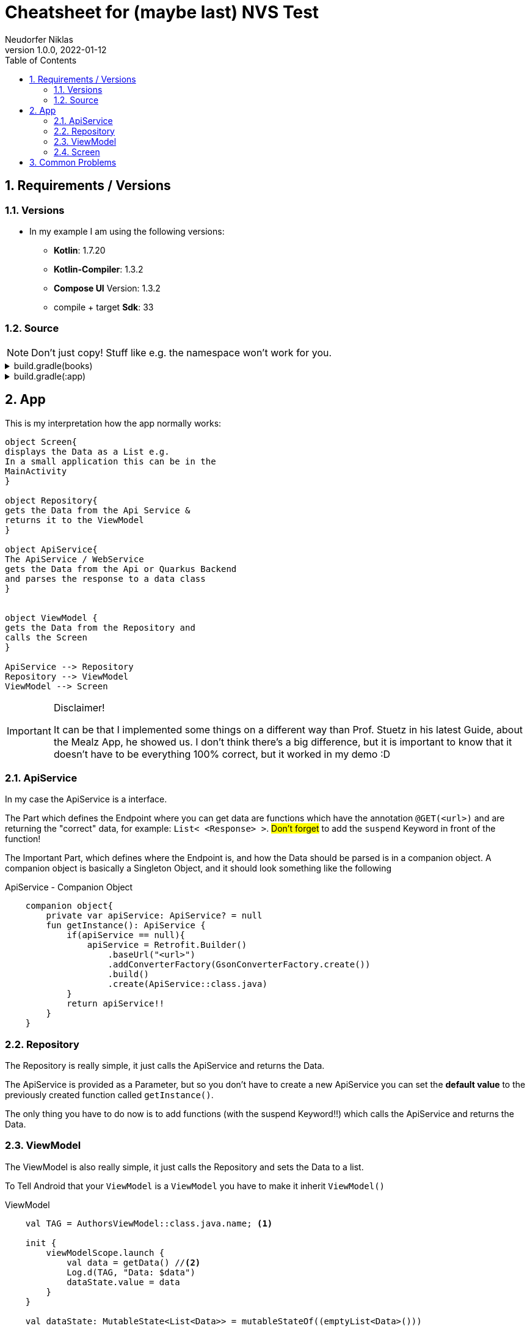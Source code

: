 = Cheatsheet for (maybe last) NVS Test
Neudorfer Niklas
1.0.0, 2022-01-12
ifndef::imagesdir[:imagesdir: .]
//:toc-placement!:
:sourcedir: ../src/main/java
:icons: font
:sectnums:
:toc: left

//Need this blank line after ifdef, don't know why...
ifdef::backend-html5[]

// print the toc here (not at the default position)
//toc::[]

== Requirements / Versions

=== Versions

* In my example I am using the following versions:

** *Kotlin*: 1.7.20
** *Kotlin-Compiler*: 1.3.2
** *Compose UI* Version: 1.3.2
** compile + target *Sdk*: 33

=== Source

[NOTE]
====
Don't just copy!
Stuff like e.g. the namespace won't work for you.
====

[%collapsible]
.build.gradle(books)
====
[source,groovy]
-----
buildscript {
    ext {
        compose_ui_version = '1.3.2'
    }
}// Top-level build file where you can add configuration options common to all sub-projects/modules.
plugins {
    id 'com.android.application' version '7.3.1' apply false
    id 'com.android.library' version '7.3.1' apply false
    id 'org.jetbrains.kotlin.android' version '1.7.20' apply false
}
-----
====

[%collapsible]
.build.gradle(:app)
====
[source,groovy]
-----
plugins {
    id 'com.android.application'
    id 'org.jetbrains.kotlin.android'
}

android {
    namespace 'at.htl.neudorfer.booksapp'
    compileSdk 33

    defaultConfig {
        applicationId "at.htl.neudorfer.booksapp"
        minSdk 21
        targetSdk 33
        versionCode 1
        versionName "1.0"

        testInstrumentationRunner "androidx.test.runner.AndroidJUnitRunner"
        vectorDrawables {
            useSupportLibrary true
        }
    }

    buildTypes {
        release {
            minifyEnabled false
            proguardFiles getDefaultProguardFile('proguard-android-optimize.txt'), 'proguard-rules.pro'
        }
    }
    compileOptions {
        sourceCompatibility JavaVersion.VERSION_1_8
        targetCompatibility JavaVersion.VERSION_1_8
    }
    kotlinOptions {
        jvmTarget = '1.8'
    }
    buildFeatures {
        compose true
    }
    composeOptions {
        kotlinCompilerExtensionVersion '1.3.2'
    }
    packagingOptions {
        resources {
            excludes += '/META-INF/{AL2.0,LGPL2.1}'
        }
    }
}

dependencies {

    implementation 'androidx.core:core-ktx:1.7.0'
    implementation 'androidx.lifecycle:lifecycle-runtime-ktx:2.3.1'
    implementation 'androidx.activity:activity-compose:1.3.1'
    implementation "androidx.compose.ui:ui:$compose_ui_version"
    implementation "androidx.compose.ui:ui-tooling-preview:$compose_ui_version"
    implementation 'androidx.compose.material:material:1.1.1'
    testImplementation 'junit:junit:4.13.2'
    androidTestImplementation 'androidx.test.ext:junit:1.1.4'
    androidTestImplementation 'androidx.test.espresso:espresso-core:3.5.0'
    androidTestImplementation "androidx.compose.ui:ui-test-junit4:$compose_ui_version"
    debugImplementation "androidx.compose.ui:ui-tooling:$compose_ui_version"
    debugImplementation "androidx.compose.ui:ui-test-manifest:$compose_ui_version"

    implementation 'com.squareup.retrofit2:retrofit:2.9.0'
    implementation 'com.squareup.okhttp3:okhttp:5.0.0-alpha.10'
    implementation 'com.squareup.retrofit2:converter-gson:2.9.0'

    implementation 'androidx.lifecycle:lifecycle-viewmodel-compose:2.5.1'

    implementation "io.coil-kt:coil-compose:2.2.2"
}
-----
====

== App

This is my interpretation how the app normally works:

[plantuml,target=diagram-classes,format=png]
....
object Screen{
displays the Data as a List e.g.
In a small application this can be in the
MainActivity
}

object Repository{
gets the Data from the Api Service &
returns it to the ViewModel
}

object ApiService{
The ApiService / WebService
gets the Data from the Api or Quarkus Backend
and parses the response to a data class
}


object ViewModel {
gets the Data from the Repository and
calls the Screen
}

ApiService --> Repository
Repository --> ViewModel
ViewModel --> Screen

....

[IMPORTANT]
====
Disclaimer!

It can be that I implemented some things on a different way than Prof. Stuetz in his latest Guide, about the Mealz App, he showed us.
I don't think there's a big difference, but it is important to know that it doesn't have to be everything 100% correct, but it worked in my demo :D
====

=== ApiService

In my case the ApiService is a interface.

The Part which defines the Endpoint where you can get data are functions which have the annotation `@GET(<url>)` and are returning the "correct" data, for example:  `List< <Response> >`.
#Don't forget# to add the `suspend` Keyword in front of the function!

The Important Part, which defines where the Endpoint is, and how the Data should be parsed is in a companion object.
A companion object is basically a Singleton Object, and it should look something like the following

.ApiService - Companion Object
[source,kotlin]
----
    companion object{
        private var apiService: ApiService? = null
        fun getInstance(): ApiService {
            if(apiService == null){
                apiService = Retrofit.Builder()
                    .baseUrl("<url>")
                    .addConverterFactory(GsonConverterFactory.create())
                    .build()
                    .create(ApiService::class.java)
            }
            return apiService!!
        }
    }
----

=== Repository

The Repository is really simple, it just calls the ApiService and returns the Data.

The ApiService is provided as a Parameter, but so you don't have to create a new ApiService you can set the *default value* to the previously created function called `getInstance()`.

The only thing you have to do now is to add functions (with the suspend Keyword!!) which calls the ApiService and returns the Data.

=== ViewModel

The ViewModel is also really simple, it just calls the Repository and sets the Data to a list.

To Tell Android that your `ViewModel` is a `ViewModel` you have to make it inherit  `ViewModel()`

.ViewModel
[source,kotlin]
----
    val TAG = AuthorsViewModel::class.java.name; <.>

    init {
        viewModelScope.launch {
            val data = getData() //<.>
            Log.d(TAG, "Data: $data")
            dataState.value = data
        }
    }

    val dataState: MutableState<List<Data>> = mutableStateOf((emptyList<Data>()))
----

<.> The Tag is used for Logging.
It is a good practice to use the name of the class as Tag, so you know where something got logged from just looking at the logs.
<.> This is where you should call your Data from the Repository.

[NOTE]
====
Now when you want to access the Data from your Screen (or MainActivity) you have to use `viewModel.dataState.value`
====

=== Screen

The Screen is the View of your App, it is the part where you can see the Data.
In this case the Screen is a `@Composable` Function, which is called in the MainActivity.

This is how you can get your Data from the ViewModel.
And display it in a list as an example.
[source,kotlin]

----
    val viewModel: DataViewModel = viewModel();
    val data = viewModel.dataState.value

    LazyColumn(){
        items(data) { d ->
            Datatem(d)
        }
    }
----

.Simple way for Displaying the Data:
[source,kotlin]
----
Text(text = data.name)
----

[NOTE]
In most cases it would be smarter to first just display the data in a simple way.
And only after that works you can take your time and make it look nice.

But when you are far enough to make it look nice, you can use the following code to make it look nice.
In the composable you can e.g. make a `Card` with a plain `Row` inside of it, and inside of the `Row` you can add a `AsyncImage` (with model = url of the image) or a `Column` in which you can display the Data as a simple `Text()`.

== Common Problems

[IMPORTANT]
====
You have to add `android:usesCleartextTraffic="true"` to your Manifest, otherwise the communication between your Android App and the local Quarkus Backend won't work.
====

[IMPORTANT]
====
In order to access your "localhost" you have to use `http://10.0.2.2:8080/`.
This is because the Android Emulator, which is running on your computer, is not able to access your localhost.
====

[IMPORTANT]
====
By Default the Android Emulator is not able to access the Internet.
You have to enable it like the following: `<uses-permission android:name="android.permission.INTERNET" />` in your Manifest
====